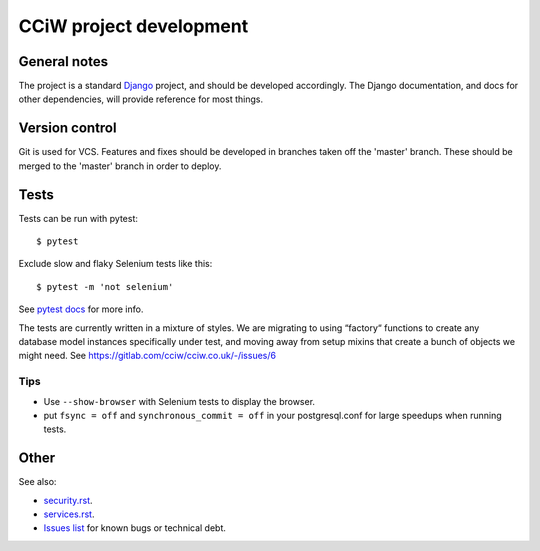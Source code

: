 CCiW project development
========================

General notes
-------------

The project is a standard `Django <https://www.djangoproject.com/>`_ project,
and should be developed accordingly. The Django documentation, and docs for
other dependencies, will provide reference for most things.

Version control
---------------

Git is used for VCS. Features and fixes should be developed in branches taken
off the 'master' branch. These should be merged to the 'master' branch in order
to deploy.

Tests
-----

Tests can be run with pytest::

  $ pytest

Exclude slow and flaky Selenium tests like this::

  $ pytest -m 'not selenium'

See `pytest docs <https://docs.pytest.org/en/latest/>`_ for more info.

The tests are currently written in a mixture of styles. We are migrating to
using “factory“ functions to create any database model instances specifically
under test, and moving away from setup mixins that create a bunch of objects we
might need. See https://gitlab.com/cciw/cciw.co.uk/-/issues/6

Tips
~~~~

* Use ``--show-browser`` with Selenium tests to display the browser.

* put ``fsync = off`` and ``synchronous_commit = off`` in your postgresql.conf
  for large speedups when running tests.


Other
-----

See also:

* `<security.rst>`_.
* `<services.rst>`_.
* `Issues list <https://gitlab.com/cciw/cciw.co.uk/-/issues>`_ for known bugs or technical debt.
